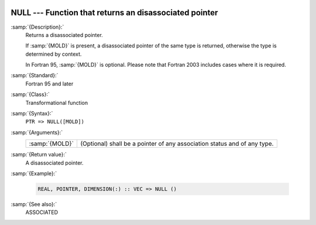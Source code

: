   .. _null:

NULL --- Function that returns an disassociated pointer
*******************************************************

.. index:: NULL

.. index:: pointer, status

.. index:: pointer, disassociated

:samp:`{Description}:`
  Returns a disassociated pointer.

  If :samp:`{MOLD}` is present, a disassociated pointer of the same type is
  returned, otherwise the type is determined by context.

  In Fortran 95, :samp:`{MOLD}` is optional. Please note that Fortran 2003
  includes cases where it is required.

:samp:`{Standard}:`
  Fortran 95 and later

:samp:`{Class}:`
  Transformational function

:samp:`{Syntax}:`
  ``PTR => NULL([MOLD])``

:samp:`{Arguments}:`
  ==============  ================================================
  :samp:`{MOLD}`  (Optional) shall be a pointer of any association
                  status and of any type.
  ==============  ================================================

:samp:`{Return value}:`
  A disassociated pointer.

:samp:`{Example}:`

  .. code-block:: fortran

    REAL, POINTER, DIMENSION(:) :: VEC => NULL ()

:samp:`{See also}:`
  ASSOCIATED

